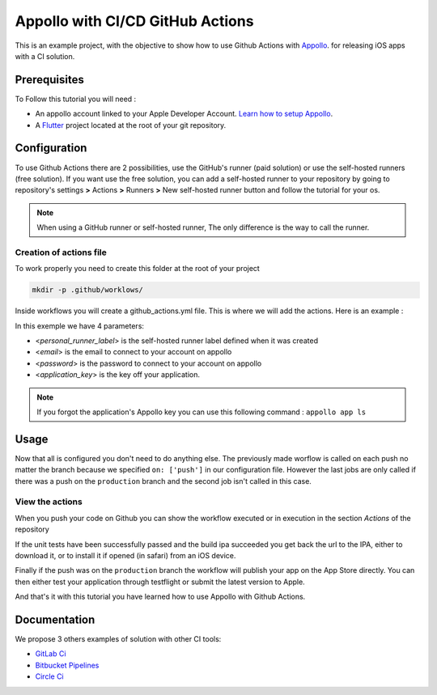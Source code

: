 =================================
Appollo with CI/CD GitHub Actions
=================================
This is an example project, with the objective to show how to use Github Actions with `Appollo <https://github.com/Appollo-CLI/Appollo>`_.
for releasing iOS apps with a CI solution.  

.. image:: /.images/workflow.jpg
    :align: center
    :width: 100%

-------------
Prerequisites
-------------

To Follow this tutorial you will need :

* An appollo account linked to your Apple Developer Account. `Learn how to setup Appollo <https://appollo.readthedocs.io/en/master/tutorial/2_configure_app_store_connect.html>`_.
* A `Flutter <https://docs.flutter.dev/get-started/install>`_ project located at the root of your git repository.

-------------
Configuration
-------------

To use Github Actions there are 2 possibilities, use the GitHub's runner (paid solution) or use the self-hosted runners (free solution).
If you want use the free solution, you can add a self-hosted runner to your repository by going to repository's settings  **>** Actions **>**  Runners  **>** New self-hosted runner button and follow the tutorial for your os. 


.. note:: 
  When using a GitHub runner or self-hosted runner, The only difference is the way to call the runner.

^^^^^^^^^^^^^^^^^^^^^^^^
Creation of actions file
^^^^^^^^^^^^^^^^^^^^^^^^

To work properly you need to create this folder at the root of your project 

.. code-block::

    mkdir -p .github/worklows/


Inside workflows you will create a github_actions.yml file. This is where we will add the actions.
Here is an example :

.. code-block:: yml
    name : appollo ci

    on: ['push']

    jobs:
      check_validity_flutter:
        runs-on: [<personal_runner_label>]
        name: "Run tests" 
        steps:
          # extract repo
          - name: Checkout
            uses: actions/checkout@v3

          - name: Run unit test
            run: flutter test


      build_ipa:
        needs: check_validity_flutter
        runs-on: [<personal_runner_label>]
        name: "Build IPA file"
        if: github.ref != 'refs/heads/production'
        steps:
          - name: Install Appollo
            run: pip3 install -y Appollo

          - name: Connection
            run : appollo signin --email <email> --password <password>

          - name: Building the IPA
            run: appollo build start --build-type=ad-hoc <application_key>

          - name: Disconnection
            run : appollo signout


      deploy:
        needs: build_ipa
        runs-on: [<personal_runner_label>]
        name: "Publication app" 
        
        # only do this if we pushed on 'production' branch
        if: github.ref == 'refs/heads/production'
        steps:
          - name: Install Appollo
            run: pip3 install -y Appollo
            
          - name: Connection
            run : appollo signin --email <email> --password <password>

          - name: Publication
            run: appollo build start --build-type=publication <application_key>
          
          - name: Disconnection
            run : appollo signout

In this exemple we have 4 parameters:

* <*personal_runner_label*> is the self-hosted runner label defined when it was created
* <*email*> is the email to connect to your account on appollo
* <*password*> is the password to connect to your account on appollo
* <*application_key*> is the key off your application. 

.. note:: 
  If you forgot the application's Appollo key you can use this following command :  ``appollo app ls``

-----
Usage
-----

Now that all is configured you don't need to do anything else. The previously made worflow is called on each push no matter the branch because we specified ``on: ['push']`` in our configuration file.  
However the last jobs are only called if there was a push on the ``production`` branch and the second job isn't called in this case.

^^^^^^^^^^^^^^^^
View the actions
^^^^^^^^^^^^^^^^

When you push your code on Github you can show the workflow executed or in execution in the section *Actions* of the repository

.. image:: /.images/actions_bar.jpg
    :align: center

If the unit tests have been successfully passed and the build ipa succeeded you get back the url to the IPA, either to download it, or to install it if opened (in safari) from an iOS device.

Finally if the push was on the ``production`` branch the workflow will publish your app on the App Store directly. You can then either test your application through testflight or submit the latest version to Apple.

And that's it with this tutorial you have learned how to use Appollo with Github Actions.

-------------
Documentation
-------------
We propose 3 others examples of solution with other CI tools:

* `GitLab Ci <https://gitlab.com/NathanSepul/flutter_ci_appollo>`_
* `Bitbucket Pipelines <https://bitbucket.org/appollo-ci-cd/flutter_appollo_ci>`_
* `Circle Ci <https://github.com/NathanSepul/flutter_appollo_circle_ci>`_
